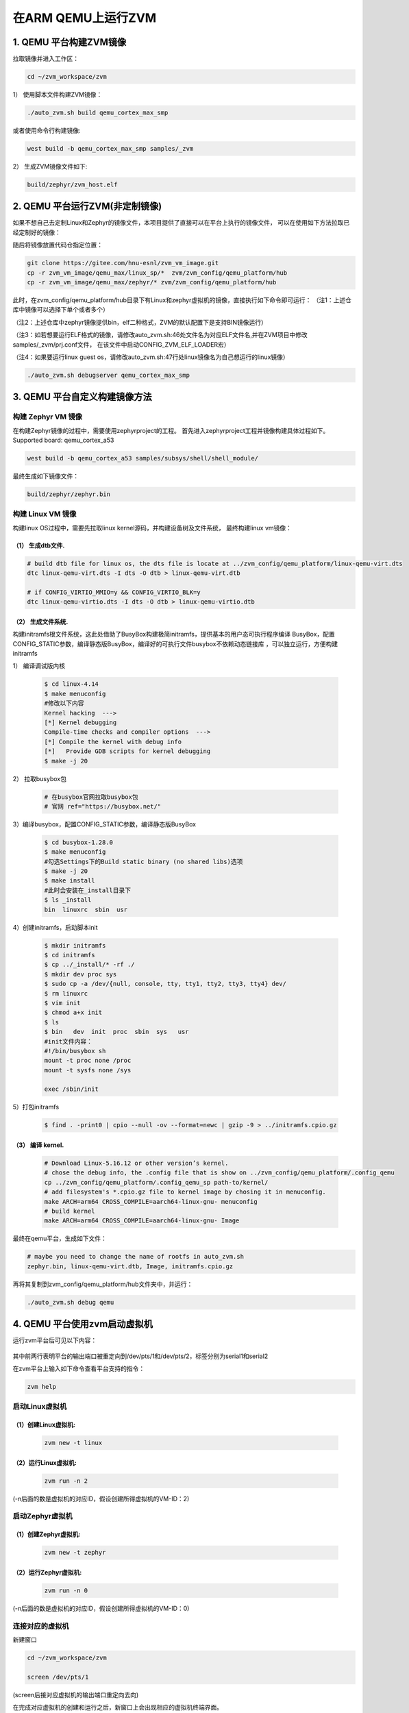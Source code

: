 在ARM QEMU上运行ZVM
======================


1. QEMU 平台构建ZVM镜像
-----------------------

拉取镜像并进入工作区：

.. code:: shell

   cd ~/zvm_workspace/zvm

1） 使用脚本文件构建ZVM镜像：

.. code:: shell

   ./auto_zvm.sh build qemu_cortex_max_smp

或者使用命令行构建镜像:

.. code:: shell

   west build -b qemu_cortex_max_smp samples/_zvm


2） 生成ZVM镜像文件如下:

.. code:: shell

    build/zephyr/zvm_host.elf


2. QEMU 平台运行ZVM(非定制镜像)
-------------------------------

如果不想自己去定制Linux和Zephyr的镜像文件，本项目提供了直接可以在平台上执行的镜像文件，
可以在使用如下方法拉取已经定制好的镜像：

.. code:: shell
    cd ../                            #返回到zvm_workspace
    git clone https://gitee.com/hnu-esnl/zvm_vm_image.git

随后将镜像放置代码仓指定位置：

.. code:: shell

    git clone https://gitee.com/hnu-esnl/zvm_vm_image.git
    cp -r zvm_vm_image/qemu_max/linux_sp/*  zvm/zvm_config/qemu_platform/hub
    cp -r zvm_vm_image/qemu_max/zephyr/* zvm/zvm_config/qemu_platform/hub

此时，在zvm_config/qemu_platform/hub目录下有Linux和zephyr虚拟机的镜像，直接执行如下命令即可运行：
（注1：上述仓库中镜像可以选择下单个或者多个）

（注2：上述仓库中zephyr镜像提供bin，elf二种格式，ZVM的默认配置下是支持BIN镜像运行）

（注3：如若想要运行ELF格式的镜像，请修改auto_zvm.sh:46处文件名为对应ELF文件名,并在ZVM项目中修改samples/_zvm/prj.conf文件，
在该文件中启动CONFIG_ZVM_ELF_LOADER宏）

（注4：如果要运行linux guest os，请修改auto_zvm.sh:47行处linux镜像名为自己想运行的linux镜像）

.. code:: shell

   ./auto_zvm.sh debugserver qemu_cortex_max_smp


3. QEMU 平台自定义构建镜像方法
-------------------------------

构建 Zephyr VM 镜像
~~~~~~~~~~~~~~~~~~~~~~~~~~~~

在构建Zephyr镜像的过程中，需要使用zephyrproject的工程。
首先进入zephyrproject工程并镜像构建具体过程如下。
Supported board: qemu_cortex_a53

.. code:: shell

   west build -b qemu_cortex_a53 samples/subsys/shell/shell_module/

最终生成如下镜像文件：

.. code:: shell

   build/zephyr/zephyr.bin

构建 Linux VM 镜像
~~~~~~~~~~~~~~~~~~~~~~~~~~~

构建linux OS过程中，需要先拉取linux kernel源码，并构建设备树及文件系统，
最终构建linux vm镜像：


（1） 生成dtb文件.
+++++++++++++++++++++++++++++

.. code:: shell

   # build dtb file for linux os, the dts file is locate at ../zvm_config/qemu_platform/linux-qemu-virt.dts 
   dtc linux-qemu-virt.dts -I dts -O dtb > linux-qemu-virt.dtb

   # if CONFIG_VIRTIO_MMIO=y && CONFIG_VIRTIO_BLK=y
   dtc linux-qemu-virtio.dts -I dts -O dtb > linux-qemu-virtio.dtb

（2） 生成文件系统.
+++++++++++++++++++++++++++++

构建initramfs根文件系统，这此处借助了BusyBox构建极简initramfs，提供基本的用户态可执行程序编译
BusyBox，配置CONFIG_STATIC参数，编译静态版BusyBox，编译好的可执行文件busybox不依赖动态链接库
，可以独立运行，方便构建initramfs


1） 编译调试版内核

   .. code:: shell

      $ cd linux-4.14
      $ make menuconfig
      #修改以下内容
      Kernel hacking  --->
      [*] Kernel debugging
      Compile-time checks and compiler options  --->
      [*] Compile the kernel with debug info
      [*]   Provide GDB scripts for kernel debugging
      $ make -j 20


2） 拉取busybox包

   .. code:: shell

      # 在busybox官网拉取busybox包
      # 官网 ref="https://busybox.net/"

3）编译busybox，配置CONFIG_STATIC参数，编译静态版BusyBox

   .. code:: shell

      $ cd busybox-1.28.0
      $ make menuconfig
      #勾选Settings下的Build static binary (no shared libs)选项
      $ make -j 20
      $ make install
      #此时会安装在_install目录下
      $ ls _install
      bin  linuxrc  sbin  usr

4）创建initramfs，启动脚本init

   .. code:: shell

      $ mkdir initramfs
      $ cd initramfs
      $ cp ../_install/* -rf ./
      $ mkdir dev proc sys
      $ sudo cp -a /dev/{null, console, tty, tty1, tty2, tty3, tty4} dev/
      $ rm linuxrc
      $ vim init
      $ chmod a+x init
      $ ls
      $ bin   dev  init  proc  sbin  sys   usr
      #init文件内容：
      #!/bin/busybox sh
      mount -t proc none /proc
      mount -t sysfs none /sys

      exec /sbin/init

5）打包initramfs

   .. code:: shell

      $ find . -print0 | cpio --null -ov --format=newc | gzip -9 > ../initramfs.cpio.gz


（3） 编译 kernel.
+++++++++++++++++++++++++++++

   .. code:: shell

      # Download Linux-5.16.12 or other version’s kernel.
      # chose the debug info, the .config file that is show on ../zvm_config/qemu_platform/.config_qemu
      cp ../zvm_config/qemu_platform/.config_qemu_sp path-to/kernel/
      # add filesystem's *.cpio.gz file to kernel image by chosing it in menuconfig.
      make ARCH=arm64 CROSS_COMPILE=aarch64-linux-gnu- menuconfig
      # build kernel
      make ARCH=arm64 CROSS_COMPILE=aarch64-linux-gnu- Image

最终在qemu平台，生成如下文件：

.. code:: shell
   
   # maybe you need to change the name of rootfs in auto_zvm.sh
   zephyr.bin, linux-qemu-virt.dtb, Image, initramfs.cpio.gz

再将其复制到zvm_config/qemu_platform/hub文件夹中，并运行：

.. code:: shell

   ./auto_zvm.sh debug qemu


4. QEMU 平台使用zvm启动虚拟机
-------------------------------

运行zvm平台后可见以下内容：

.. figure:: https://gitee.com/openeuler/zvm/raw/master/zvm_doc/figure/zvm_platform.png
   :align: center

其中前两行表明平台的输出端口被重定向到/dev/pts/1和/dev/pts/2，标签分别为serial1和serial2

在zvm平台上输入如下命令查看平台支持的指令：

.. code:: shell

   zvm help


启动Linux虚拟机
~~~~~~~~~~~~~~~~~~~~~~~~~~~~

（1）创建Linux虚拟机:
+++++++++++++++++++++++++++++

   .. code:: shell

      zvm new -t linux


（2）运行Linux虚拟机:
+++++++++++++++++++++++++++++

   .. code:: shell

      zvm run -n 2

(-n后面的数是虚拟机的对应ID，假设创建所得虚拟机的VM-ID：2)

启动Zephyr虚拟机
~~~~~~~~~~~~~~~~~~~~~~~~~~~~

（1）创建Zephyr虚拟机:
+++++++++++++++++++++++++++++

   .. code:: shell

      zvm new -t zephyr


（2）运行Zephyr虚拟机:
+++++++++++++++++++++++++++++

   .. code:: shell

      zvm run -n 0

(-n后面的数是虚拟机的对应ID，假设创建所得虚拟机的VM-ID：0)


连接对应的虚拟机
~~~~~~~~~~~~~~~~~~~~~~~~~~~~

新建窗口

.. code:: shell


   cd ~/zvm_workspace/zvm

   screen /dev/pts/1


(screen后接对应虚拟机的输出端口重定向去向)

在完成对应虚拟机的创建和运行之后，新窗口上会出现相应的虚拟机终端界面。

成功运行
~~~~~~~~~~~~~~~~~~~~~~~~~~~~

.. figure:: https://gitee.com/openeuler/zvm/raw/master/zvm_doc/figure/Run%20successfully.png
   :align: center


`Prev>> 主机开发环境搭建 <https://gitee.com/openeuler/zvm/blob/master/zvm_doc/2_Environment_Configuration.rst>`__

`Next>> 在RK3568上运行ZVM <https://gitee.com/openeuler/zvm/blob/master/zvm_doc/4_Run_on_ROC_RK3568_PC.rst>`__


参考资料：
-----------
[1] https://docs.zephyrproject.org/latest/index.html

[2] https://gitee.com/cocoeoli/arm-trusted-firmware-a
